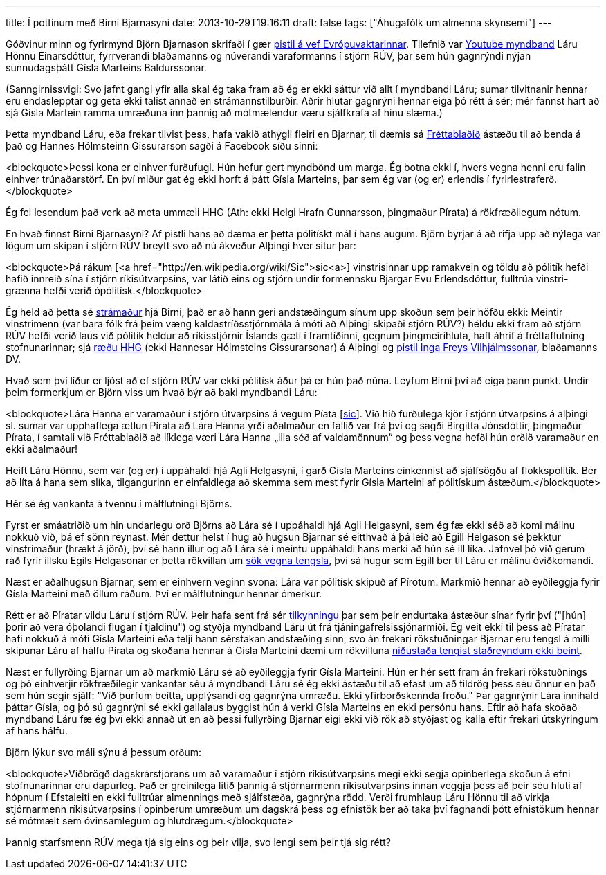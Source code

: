 ---
title: Í pottinum með Birni Bjarnasyni
date: 2013-10-29T19:16:11
draft: false
tags: ["Áhugafólk um almenna skynsemi"]
---

Góðvinur minn og fyrirmynd Björn Bjarnason skrifaði í gær http://evropuvaktin.is/i_pottinum/30834/[pistil á vef Evrópuvaktarinnar]. Tilefnið var http://www.youtube.com/watch?v=6yiX2CGDcwM[Youtube myndband] Láru Hönnu Einarsdóttur, fyrrverandi blaðamanns og núverandi varaformanns í stjórn RÚV, þar sem hún gagnrýndi nýjan sunnudagsþátt Gísla Marteins Baldurssonar.

(Sanngirnissvigi: Svo jafnt gangi yfir alla skal ég taka fram að ég er ekki sáttur við allt í myndbandi Láru; sumar tilvitnanir hennar eru endaslepptar og geta ekki talist annað en strámannstilburðir. Aðrir hlutar gagnrýni hennar eiga þó rétt á sér; mér fannst hart að sjá Gísla Martein ramma umræðuna inn þannig að mótmælendur væru sjálfkrafa af hinu slæma.)

Þetta myndband Láru, eða frekar tilvist þess, hafa vakið athygli fleiri en Bjarnar, til dæmis sá http://visir.is/stjornarmadur-ruv-hakkar-thatt-gisla-marteins-i-sig/article/2013131028940[Fréttablaðið] ástæðu til að benda á það og Hannes Hólmsteinn Gissurarson sagði á Facebook síðu sinni:

<blockquote>Þessi kona er einhver furðufugl. Hún hefur gert myndbönd um marga. Ég botna ekki í, hvers vegna henni eru falin einhver trúnaðarstörf. En því miður gat ég ekki horft á þátt Gísla Marteins, þar sem ég var (og er) erlendis í fyrirlestraferð.</blockquote>

Ég fel lesendum það verk að meta ummæli HHG (Ath: ekki Helgi Hrafn Gunnarsson, þingmaður Pírata) á rökfræðilegum nótum.

En hvað finnst Birni Bjarnasyni? Af pistli hans að dæma er þetta pólitískt mál í hans augum. Björn byrjar á að rifja upp að nýlega var lögum um skipan í stjórn RÚV breytt svo að nú ákveður Alþingi hver situr þar:

<blockquote>Þá rákum [<a href="http://en.wikipedia.org/wiki/Sic">sic<a>] vinstrisinnar upp ramakvein og töldu að pólitík hefði hafið innreið sína í stjórn ríkisútvarpsins, var látið eins og stjórn undir formennsku Bjargar Evu Erlendsdóttur, fulltrúa vinstri-grænna hefði verið ópólitísk.</blockquote>

Ég held að þetta sé http://en.wikipedia.org/wiki/Straw_man[strámaður] hjá Birni, það er að hann geri andstæðingum sínum upp skoðun sem þeir höfðu ekki: Meintir vinstrimenn (var bara fólk frá þeim væng kaldastríðsstjórnmála á móti að Alþingi skipaði stjórn RÚV?) héldu ekki fram að stjórn RÚV hefði verið laus við pólitík heldur að ríkisstjórnir Íslands gæti í framtíðinni, gegnum þingmeirihluta, haft áhrif á fréttaflutning stofnunarinnar; sjá http://www.althingi.is/altext/raeda/142/rad20130621T174943.html[ræðu HHG] (ekki Hannesar Hólmsteins Gissurarsonar) á Alþingi og http://www.dv.is/blogg/ingi-freyr-vilhjalmsson/2013/7/4/politiskt-astand/[pistil Inga Freys Vilhjálmssonar], blaðamanns DV.

Hvað sem því líður er ljóst að ef stjórn RÚV var ekki pólitísk áður þá er hún það núna. Leyfum Birni því að eiga þann punkt. Undir þeim formerkjum er Björn viss um hvað býr að baki myndbandi Láru:

<blockquote>Lára Hanna er varamaður í stjórn útvarpsins á vegum Píata [http://en.wikipedia.org/wiki/Sic[sic]]. Við hið furðulega kjör í stjórn útvarpsins á alþingi sl. sumar var upphaflega ætlun Pírata að Lára Hanna yrði aðalmaður en fallið var frá því og sagði Birgitta Jónsdóttir, þingmaður Pírata, í samtali við Fréttablaðið að líklega væri Lára Hanna „illa séð af valdamönnum“ og þess vegna hefði hún orðið varamaður en ekki aðalmaður!

Heift Láru Hönnu, sem var (og er) í uppáhaldi hjá Agli Helgasyni, í garð Gísla Marteins einkennist að sjálfsögðu af flokkspólitík. Ber að líta á hana sem slíka, tilgangurinn er einfaldlega að skemma sem mest fyrir Gísla Marteini af pólitískum ástæðum.</blockquote>

Hér sé ég vankanta á tvennu í málflutningi Björns.

Fyrst er smáatriðið um hin undarlegu orð Björns að Lára sé í uppáhaldi hjá Agli Helgasyni, sem ég fæ ekki séð að komi málinu nokkuð við, þá ef sönn reynast. Mér dettur helst í hug að hugsun Bjarnar sé eitthvað á þá leið að Egill Helgason sé þekktur vinstrimaður (hrækt á jörð), því sé hann illur og að Lára sé í meintu uppáhaldi hans merki að hún sé ill líka. Jafnvel þó við gerum ráð fyrir illsku Egils Helgasonar er þetta rökvillan um http://en.wikipedia.org/wiki/Association_fallacy[sök vegna tengsla], því sá hugur sem Egill ber til Láru er málinu óviðkomandi.

Næst er aðalhugsun Bjarnar, sem er einhvern veginn svona: Lára var pólitísk skipuð af Pírötum. Markmið hennar að eyðileggja fyrir Gísla Marteini með öllum ráðum. Því er málflutningur hennar ómerkur.

Rétt er að Píratar vildu Láru í stjórn RÚV. Þeir hafa sent frá sér http://www.piratar.is/2013/10/tilkynning-fra-thingflokki-pirata/[tilkynningu] þar sem þeir endurtaka ástæður sínar fyrir því ("[hún] þorir að vera óþolandi flugan í tjaldinu") og styðja myndband Láru út frá tjáningafrelsissjónarmiði. Ég veit ekki til þess að Píratar hafi nokkuð á móti Gísla Marteini eða telji hann sérstakan andstæðing sinn, svo án frekari rökstuðningar Bjarnar eru tengsl á milli skipunar Láru af hálfu Pírata og skoðana hennar á Gísla Marteini dæmi um rökvilluna http://en.wikipedia.org/wiki/Non_sequitur_(logic)[niðustaða tengist staðreyndum ekki beint].

Næst er fullyrðing Bjarnar um að markmið Láru sé að eyðileggja fyrir Gísla Marteini. Hún er hér sett fram án frekari rökstuðnings og þó einhverjir rökfræðilegir vankantar séu á myndbandi Láru sé ég ekki ástæðu til að efast um að tildrög þess séu önnur en það sem hún segir sjálf: "Við þurfum beitta, upplýsandi og gagnrýna umræðu. Ekki yfirborðskennda froðu." Þar gagnrýnir Lára innihald þáttar Gísla, og þó sú gagnrýni sé ekki gallalaus byggist hún á verki Gísla Marteins en ekki persónu hans. Eftir að hafa skoðað myndband Láru fæ ég því ekki annað út en að þessi fullyrðing Bjarnar eigi ekki við rök að styðjast og kalla eftir frekari útskýringum af hans hálfu.

Björn lýkur svo máli sýnu á þessum orðum:

<blockquote>Viðbrögð dagskrárstjórans um að varamaður í stjórn ríkisútvarpsins megi ekki segja opinberlega skoðun á efni stofnunarinnar eru dapurleg. Það er greinilega litið þannig á stjórnarmenn ríkisútvarpsins innan veggja þess að þeir séu hluti af hópnum í Efstaleiti en ekki fulltrúar almennings með sjálfstæða, gagnrýna rödd. Verði frumhlaup Láru Hönnu til að virkja stjórnarmenn ríkisútvarpsins í opinberum umræðum um dagskrá þess og efnistök ber að taka því fagnandi þótt efnistökum hennar sé mótmælt sem óvinsamlegum og hlutdrægum.</blockquote>

Þannig starfsmenn RÚV mega tjá sig eins og þeir vilja, svo lengi sem þeir tjá sig rétt?